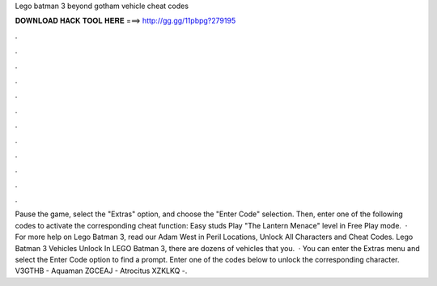 Lego batman 3 beyond gotham vehicle cheat codes

𝐃𝐎𝐖𝐍𝐋𝐎𝐀𝐃 𝐇𝐀𝐂𝐊 𝐓𝐎𝐎𝐋 𝐇𝐄𝐑𝐄 ===> http://gg.gg/11pbpg?279195

.

.

.

.

.

.

.

.

.

.

.

.

Pause the game, select the "Extras" option, and choose the "Enter Code" selection. Then, enter one of the following codes to activate the corresponding cheat function: Easy studs Play "The Lantern Menace" level in Free Play mode.  · For more help on Lego Batman 3, read our Adam West in Peril Locations, Unlock All Characters and Cheat Codes. Lego Batman 3 Vehicles Unlock In LEGO Batman 3, there are dozens of vehicles that you.  · You can enter the Extras menu and select the Enter Code option to find a prompt. Enter one of the codes below to unlock the corresponding character. V3GTHB - Aquaman ZGCEAJ - Atrocitus XZKLKQ -.